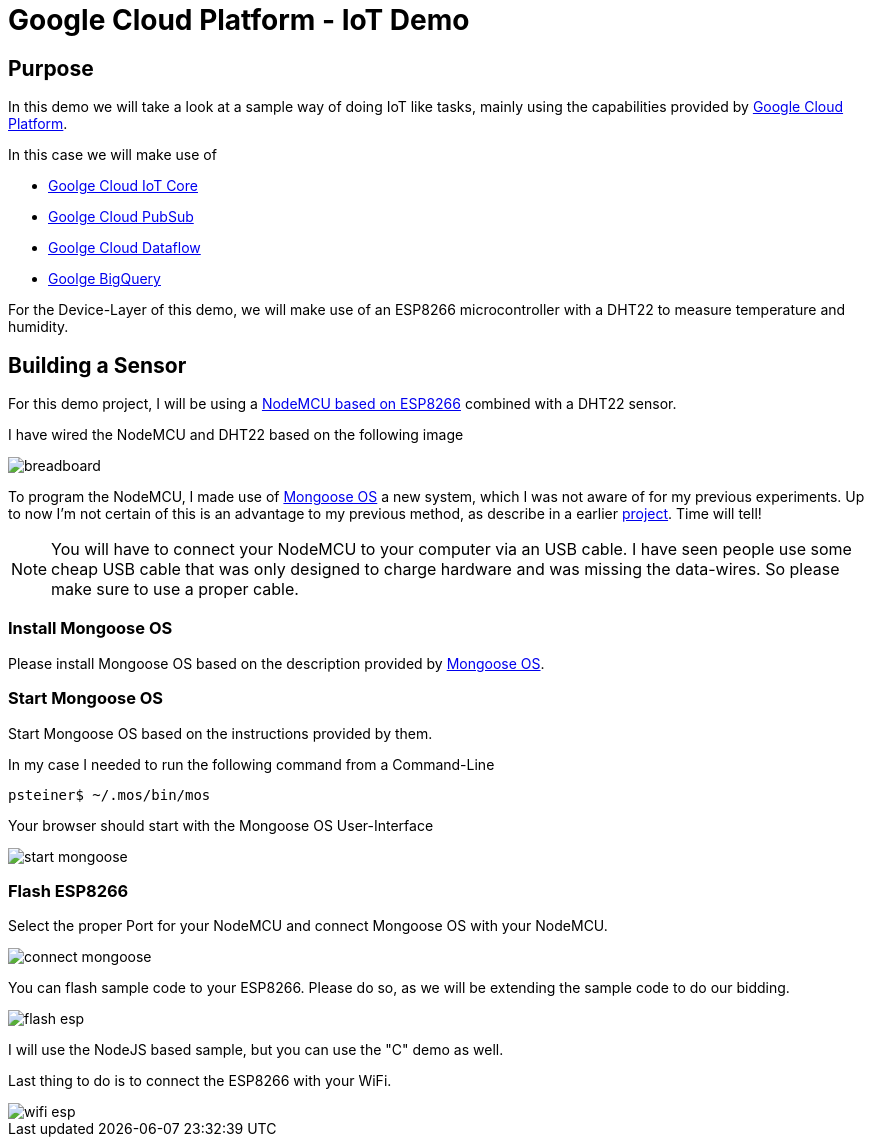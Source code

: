 = Google Cloud Platform - IoT Demo

:Author:    Patrick Steiner
:Email:     patrick@steiner-buchholz.de
:Date:      30.12.2017

:toc: macro

toc::[]

== Purpose
In this demo we will take a look at a sample way of doing IoT like tasks,
mainly using the capabilities provided by https://cloud.google.com[Google Cloud Platform].

In this case we will make use of

 * https://cloud.google.com/iot-core/[Goolge Cloud IoT Core]
 * https://cloud.google.com/pubsub/[Goolge Cloud PubSub]
 * https://cloud.google.com/dataflow/[Goolge Cloud Dataflow]
 * https://cloud.google.com/bigquery/[Goolge BigQuery]

For the Device-Layer of this demo, we will make use of an ESP8266 microcontroller
with a DHT22 to measure temperature and humidity.

== Building a Sensor
For this demo project, I will be using a https://en.wikipedia.org/wiki/NodeMCU[NodeMCU based on ESP8266]
combined with a DHT22 sensor.

I have wired the NodeMCU and DHT22 based on the following image

image::pictures/breadboard.png[]

To program the NodeMCU, I made use of https://mongoose-os.com/[Mongoose OS] a new system, which I was not aware of
for my previous experiments. Up to now I'm not certain of this is an advantage
to my previous method, as describe in a earlier https://github.com/PatrickSteiner/IoT_Sensor_Labs[project].
Time will tell!

[NOTE]
====
You will have to connect your NodeMCU to your computer via an USB cable.
I have seen people use some cheap USB cable that was only designed to charge
hardware and was missing the data-wires. So please make sure to use a proper
cable.
====

=== Install Mongoose OS
Please install Mongoose OS based on the description provided by https://mongoose-os.com/software.html[Mongoose OS].

=== Start Mongoose OS
Start Mongoose OS based on the instructions provided by them.

In my case I needed to run the following command from a Command-Line

```
psteiner$ ~/.mos/bin/mos
```

Your browser should start with the Mongoose OS User-Interface

image::pictures/start_mongoose.png[]

=== Flash ESP8266

Select the proper Port for your NodeMCU and connect Mongoose OS with your NodeMCU.

image::pictures/connect_mongoose.png[]

You can flash sample code to your ESP8266. Please do so, as we will be
extending the sample code to do our bidding.

image::pictures/flash_esp.png[]

I will use the NodeJS based sample, but you can use the "C" demo as well.

Last thing to do is to connect the ESP8266 with your WiFi.

image::pictures/wifi_esp.png[]
